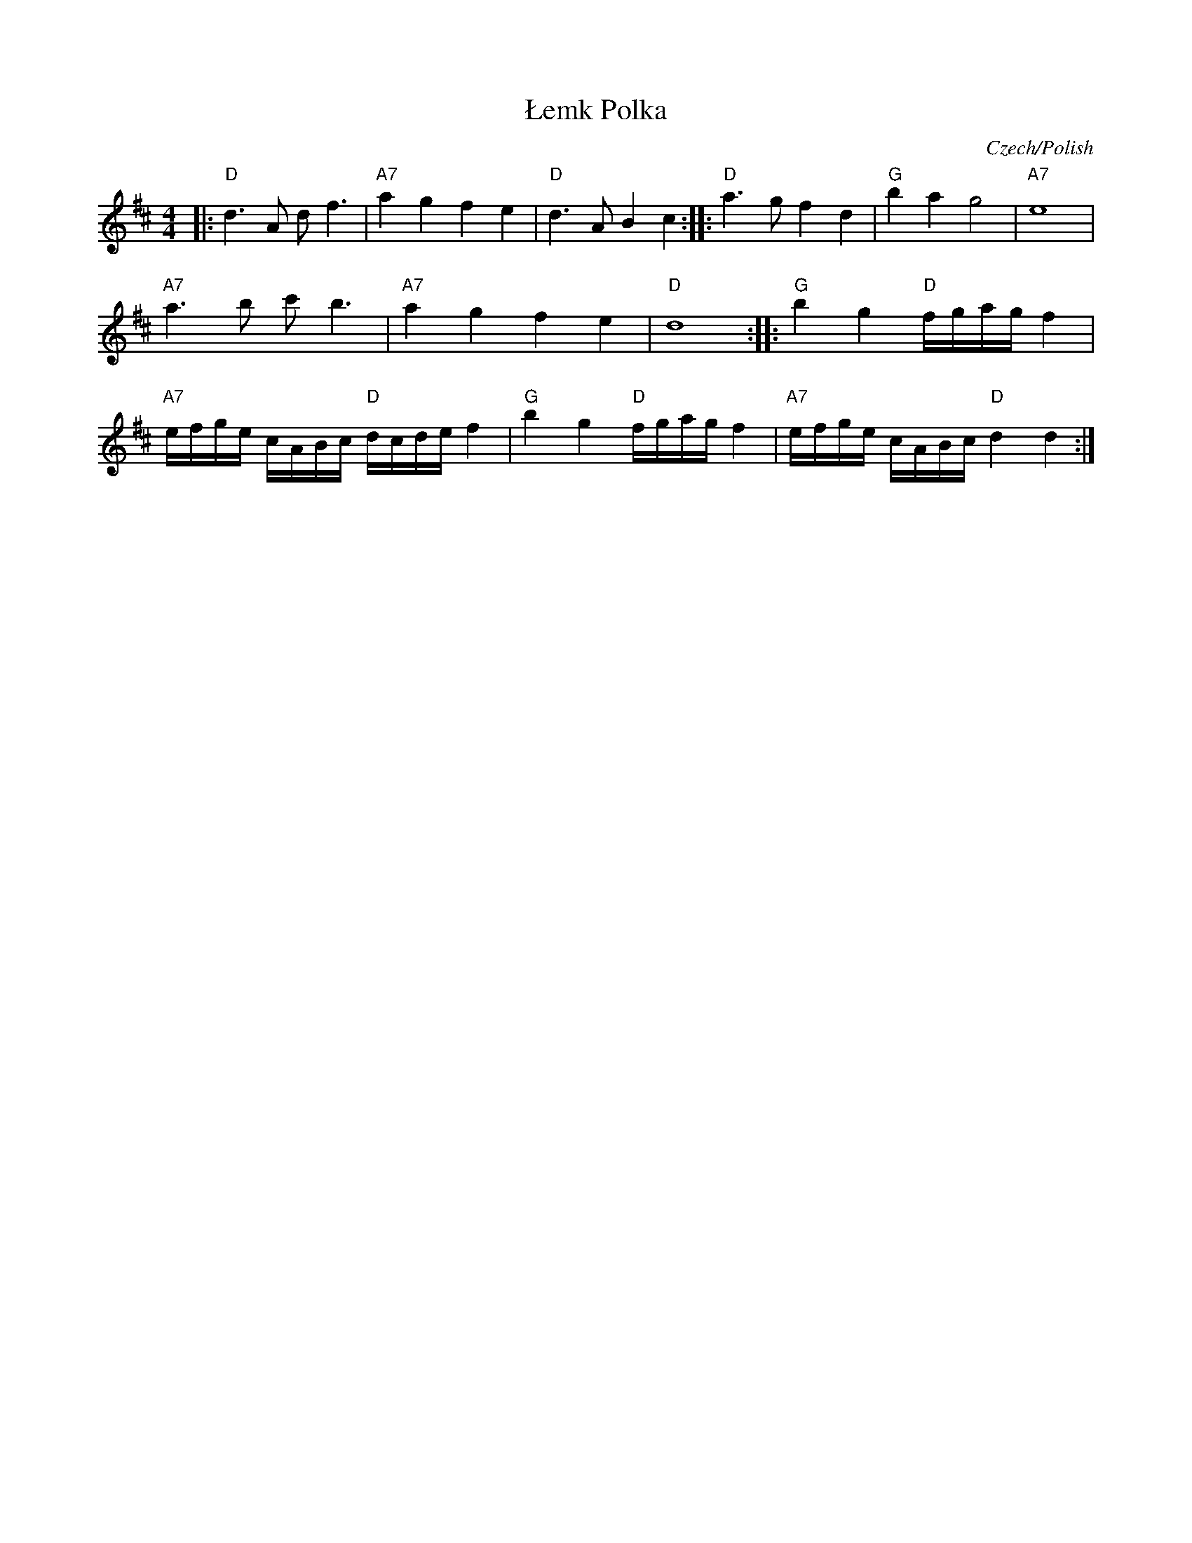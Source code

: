X: 1
T: \/Lemk Polka
O: Czech/Polish
R: polka
N: The initial 'L' in the title should have a diagonal '/'.
Z: 2010 John Chambers <jc:trillian.mit.edu>
S: Susan Worland, 2010-6-23 workshop at Peacuddy's Cafe, Melrose MA USA
M: 4/4
L: 1/8
K: D
|: "D"d3 A d f3 | "A7"a2 g2 f2 e2 | "D"d3 A B2 c2 :: \
"D"a3 g f2 d2 | "G"b2 a2 g4 | "A7"e8 |
"A7"a3 b c'b3 | "A7"a2 g2 f2 e2 | "D"d8 :: \
"G"b2 g2 "D"f/g/a/g/ f2 |
"A7"e/f/g/e/ c/A/B/c/ "D"d/c/d/e/ f2 |\
"G"b2 g2 "D"f/g/a/g/ f2 | "A7"e/f/g/e/ c/A/B/c/ "D"d2 d2 :|
